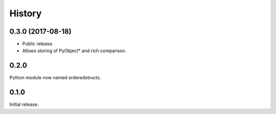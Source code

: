 =======
History
=======

0.3.0 (2017-08-18)
------------------

* Public release.
* Allows storing of PyObject* and rich comparison.

0.2.0
-----

Python module now named orderedstructs.

0.1.0
-----

Initial release.

